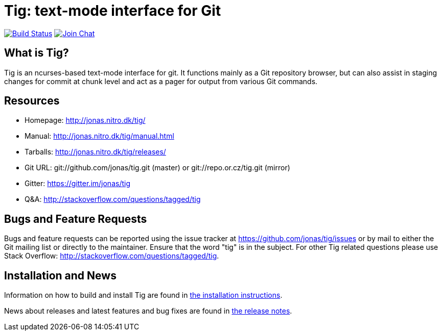 Tig: text-mode interface for Git
================================
:docext: adoc

image:https://secure.travis-ci.org/jonas/tig.svg?branch=master[Build Status,link=http://travis-ci.org/jonas/tig]
image:https://badges.gitter.im/Join%20Chat.svg[Join Chat,link="https://gitter.im/jonas/tig?utm_source=badge&utm_medium=badge&utm_campaign=pr-badge&utm_content=badge"]

What is Tig?
------------
Tig is an ncurses-based text-mode interface for git. It functions mainly
as a Git repository browser, but can also assist in staging changes for
commit at chunk level and act as a pager for output from various Git
commands.

Resources
---------

 - Homepage:	http://jonas.nitro.dk/tig/[]
 - Manual:	http://jonas.nitro.dk/tig/manual.html[]
 - Tarballs:	http://jonas.nitro.dk/tig/releases/[]
 - Git URL:	git://github.com/jonas/tig.git (master) or
		git://repo.or.cz/tig.git (mirror)
 - Gitter:	https://gitter.im/jonas/tig[]
 - Q&A:		http://stackoverflow.com/questions/tagged/tig[]

Bugs and Feature Requests
-------------------------
Bugs and feature requests can be reported using the issue tracker at
https://github.com/jonas/tig/issues[] or by mail to either the Git mailing
list or directly to the maintainer. Ensure that the word "tig" is in the
subject. For other Tig related questions please use Stack Overflow:
http://stackoverflow.com/questions/tagged/tig[].

Installation and News
---------------------

Information on how to build and install Tig are found in
link:INSTALL.{docext}[the installation instructions].

News about releases and latest features and bug fixes are found in
link:NEWS.{docext}[the release notes].
